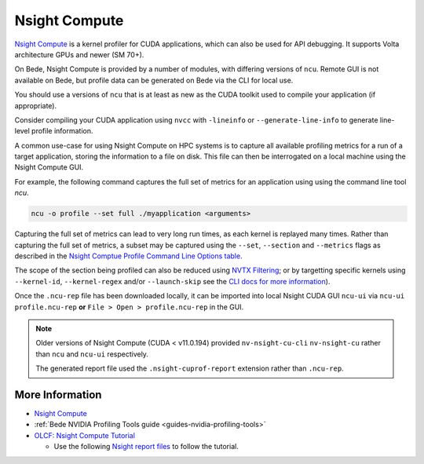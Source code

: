 .. _software-tools-nsight-compute:

Nsight Compute
==============

`Nsight Compute <https://developer.nvidia.com/nsight-compute>`__ is a kernel profiler for CUDA applications, which can also be used for API debugging.
It supports Volta architecture GPUs and newer (SM 70+).

On Bede, Nsight Compute is provided by a number of modules, with differing versions of ``ncu``.
Remote GUI is not available on Bede, but profile data can be generated on Bede via the CLI for local use.

You should use a versions of ``ncu`` that is at least as new as the CUDA toolkit used to compile your application (if appropriate).

.. tabs:: 

   .. code-tab:: bash ppc64le

      module load nsight-compute/2022.4.1
      module load nsight-compute/2022.1.0
      module load nsight-compute/2020.2.1

      module load cuda/12.4.1 # provides ncu 2024.1.1
      module load cuda/12.0.1 # provides ncu 2022.4.1
      module load cuda/11.5.1 # provides ncu 2021.3.1
      module load cuda/11.4.1 # provides ncu 2021.2.1
      module load cuda/11.3.1 # provides ncu 2021.1.1
      module load cuda/11.2.2 # provides ncu 2020.3.1

      module load nvhpc/23.1  # provides ncu 2022.4.0
      module load nvhpc/22.1  # provides ncu 2021.3.0
      module load nvhpc/21.5  # provides ncu 2021.1.0
   
   .. code-tab:: bash aarch64

      module load nsight-systems/2023.4.1

      module load cuda/12.3.2 # provides ncu 2023.3.1
      module load cuda/12.2.2 # provides ncu 2023.2.2
      module load cuda/12.1.1 # provides ncu 2023.1.1
      module load cuda/11.8.0 # provides ncu 2022.3.0
      module load cuda/11.7.1 # provides ncu 2022.1.0
      module load cuda/11.7.0 # provides ncu 2022.2.0

      module load nvhpc/24.1  # provides ncu 2023.3.1


Consider compiling your CUDA application using ``nvcc`` with ``-lineinfo`` or ``--generate-line-info`` to generate line-level profile information.

A common use-case for using Nsight Compute on HPC systems is to capture all available profiling metrics for a run of a target application, storing the information to a file on disk. This file can then be interrogated on a local machine using the Nsight Compute GUI.

For example, the following command captures the full set of metrics for an application using using the command line tool `ncu`.

.. code-block:: bash

   ncu -o profile --set full ./myapplication <arguments>

Capturing the full set of metrics can lead to very long run times, as each kernel is replayed many times.
Rather than capturing the full set of metrics, a subset may be captured using the ``--set``, ``--section`` and ``--metrics`` flags as described in the `Nsight Comptue Profile Command Line Options table <https://docs.nvidia.com/nsight-compute/NsightComputeCli/index.html#command-line-options-profile>`_.

The scope of the section being profiled can also be reduced using `NVTX Filtering <https://docs.nvidia.com/nsight-compute/NsightComputeCli/index.html#nvtx-filtering>`_; or by targetting specific kernels using ``--kernel-id``, ``--kernel-regex`` and/or ``--launch-skip`` see the `CLI docs for more information <https://docs.nvidia.com/nsight-compute/NsightComputeCli/index.html#command-line-options-profile>`_).


Once the ``.ncu-rep`` file has been downloaded locally, it can be imported into local Nsight CUDA GUI ``ncu-ui`` via ``ncu-ui profile.ncu-rep`` **or**  ``File > Open > profile.ncu-rep`` in the GUI.

.. note::
   Older versions of Nsight Compute (CUDA < v11.0.194) provided ``nv-nsight-cu-cli`` ``nv-nsight-cu`` rather than ``ncu`` and ``ncu-ui`` respectively.

   The generated report file used the ``.nsight-cuprof-report`` extension rather than ``.ncu-rep``.

More Information
^^^^^^^^^^^^^^^^

* `Nsight Compute <https://docs.nvidia.com/nsight-compute/>`_
* :ref:`Bede NVIDIA Profiling Tools guide <guides-nvidia-profiling-tools>`
* `OLCF: Nsight Compute Tutorial <https://vimeo.com/398929189>`_

  * Use the following `Nsight report files <https://drive.google.com/open?id=133a90SIupysHfbO3mlyfXfaEivCyV1EP>`_ to follow the tutorial.